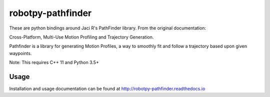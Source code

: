 robotpy-pathfinder
==================

.. image:: https://readthedocs.org/projects/robotpy-pathfinder/badge/?version=stable
   :target: http://robotpy-pathfinder.readthedocs.io/en/stable/?badge=stable
   :alt: Documentation Status

These are python bindings around Jaci R's PathFinder library. From the original
documentation:

Cross-Platform, Multi-Use Motion Profiling and Trajectory Generation.

Pathfinder is a library for generating Motion Profiles, a way to smoothly fit
and follow a trajectory based upon given waypoints.

Note: This requires C++ 11 and Python 3.5+

Usage
-----

Installation and usage documentation can be found at `http://robotpy-pathfinder.readthedocs.io <http://robotpy-pathfinder.readthedocs.io>`_


